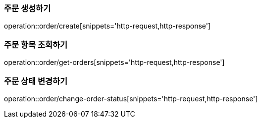 [[Order]]

=== 주문 생성하기
operation::order/create[snippets='http-request,http-response']

=== 주문 항목 조회하기
operation::order/get-orders[snippets='http-request,http-response']

=== 주문 상태 변경하기
operation::order/change-order-status[snippets='http-request,http-response']
